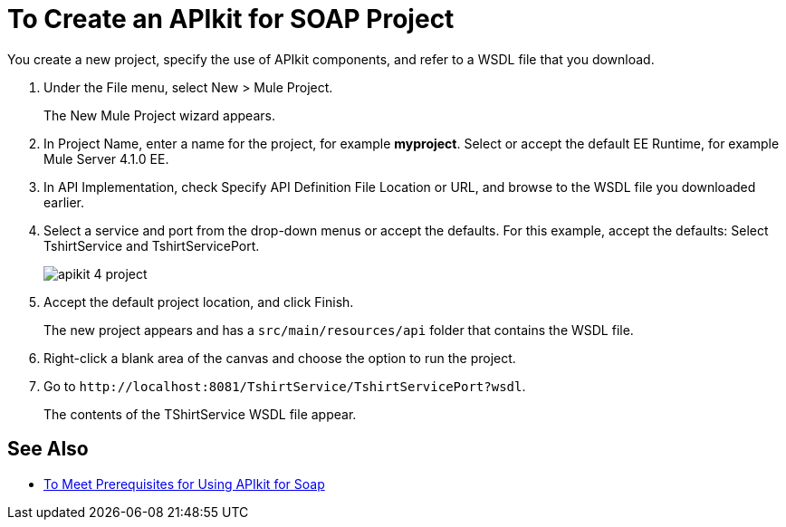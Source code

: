 = To Create an APIkit for SOAP Project

You create a new project, specify the use of APIkit components, and refer to a WSDL file that you download.

. Under the File menu, select New > Mule Project.
+
The New Mule Project wizard appears.
. In Project Name, enter a name for the project, for example *myproject*. Select or accept the default EE Runtime, for example Mule Server 4.1.0 EE.
. In API Implementation, check Specify API Definition File Location or URL, and browse to the WSDL file you downloaded earlier.
. Select a service and port from the drop-down menus or accept the defaults. For this example, accept the defaults: Select TshirtService and TshirtServicePort.
+
image::apikit-4-project.png[]
+
. Accept the default project location, and click Finish.
+
The new project appears and has a `src/main/resources/api` folder that contains the WSDL file.
+
. Right-click a blank area of the canvas and choose the option to run the project.
. Go to `+http://localhost:8081/TshirtService/TshirtServicePort?wsdl+`.
+
The contents of the TShirtService WSDL file appear.

== See Also

* link:/apikit/v/4.x/apikit-4-soap-prerequisites-task[To Meet Prerequisites for Using APIkit for Soap]